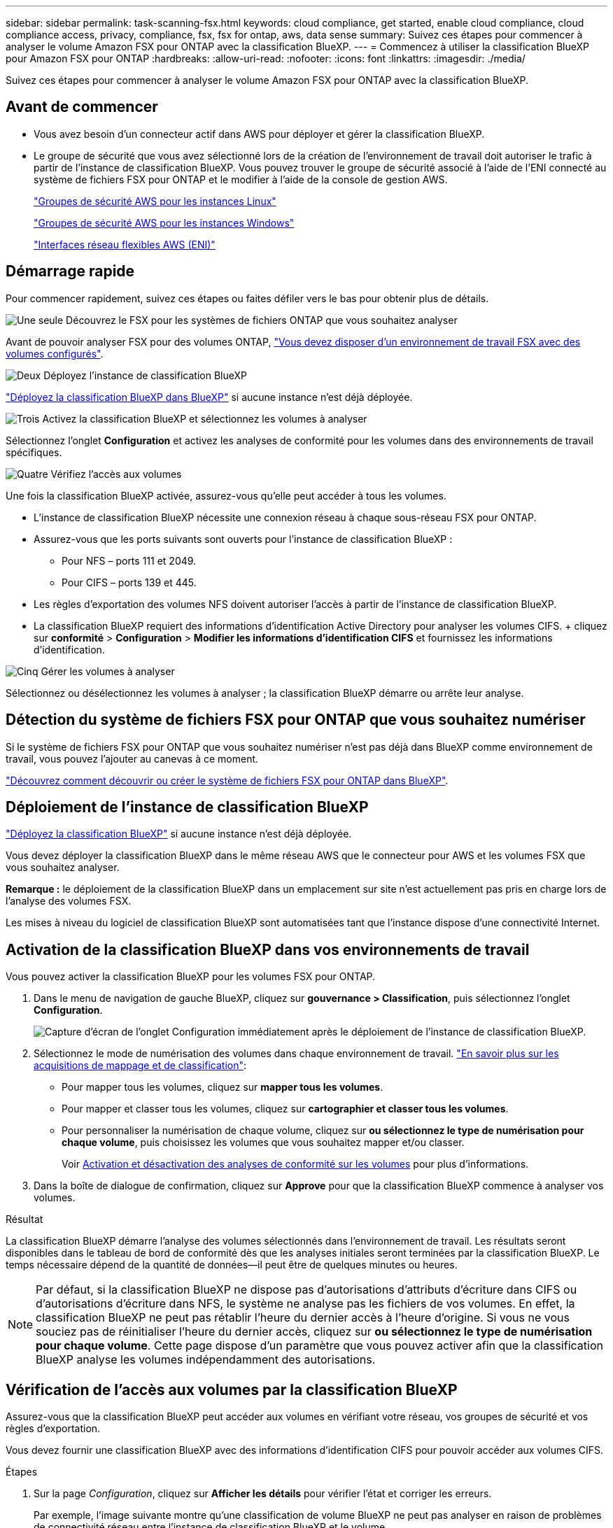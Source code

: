 ---
sidebar: sidebar 
permalink: task-scanning-fsx.html 
keywords: cloud compliance, get started, enable cloud compliance, cloud compliance access, privacy, compliance, fsx, fsx for ontap, aws, data sense 
summary: Suivez ces étapes pour commencer à analyser le volume Amazon FSX pour ONTAP avec la classification BlueXP. 
---
= Commencez à utiliser la classification BlueXP pour Amazon FSX pour ONTAP
:hardbreaks:
:allow-uri-read: 
:nofooter: 
:icons: font
:linkattrs: 
:imagesdir: ./media/


[role="lead"]
Suivez ces étapes pour commencer à analyser le volume Amazon FSX pour ONTAP avec la classification BlueXP.



== Avant de commencer

* Vous avez besoin d'un connecteur actif dans AWS pour déployer et gérer la classification BlueXP.
* Le groupe de sécurité que vous avez sélectionné lors de la création de l'environnement de travail doit autoriser le trafic à partir de l'instance de classification BlueXP. Vous pouvez trouver le groupe de sécurité associé à l'aide de l'ENI connecté au système de fichiers FSX pour ONTAP et le modifier à l'aide de la console de gestion AWS.
+
https://docs.aws.amazon.com/AWSEC2/latest/UserGuide/security-group-rules.html["Groupes de sécurité AWS pour les instances Linux"^]

+
https://docs.aws.amazon.com/AWSEC2/latest/WindowsGuide/security-group-rules.html["Groupes de sécurité AWS pour les instances Windows"^]

+
https://docs.aws.amazon.com/AWSEC2/latest/UserGuide/using-eni.html["Interfaces réseau flexibles AWS (ENI)"^]





== Démarrage rapide

Pour commencer rapidement, suivez ces étapes ou faites défiler vers le bas pour obtenir plus de détails.

.image:https://raw.githubusercontent.com/NetAppDocs/common/main/media/number-1.png["Une seule"] Découvrez le FSX pour les systèmes de fichiers ONTAP que vous souhaitez analyser
[role="quick-margin-para"]
Avant de pouvoir analyser FSX pour des volumes ONTAP, https://docs.netapp.com/us-en/cloud-manager-fsx-ontap/start/concept-fsx-aws.html["Vous devez disposer d'un environnement de travail FSX avec des volumes configurés"^].

.image:https://raw.githubusercontent.com/NetAppDocs/common/main/media/number-2.png["Deux"] Déployez l'instance de classification BlueXP
[role="quick-margin-para"]
link:task-deploy-cloud-compliance.html["Déployez la classification BlueXP dans BlueXP"^] si aucune instance n'est déjà déployée.

.image:https://raw.githubusercontent.com/NetAppDocs/common/main/media/number-3.png["Trois"] Activez la classification BlueXP et sélectionnez les volumes à analyser
[role="quick-margin-para"]
Sélectionnez l'onglet *Configuration* et activez les analyses de conformité pour les volumes dans des environnements de travail spécifiques.

.image:https://raw.githubusercontent.com/NetAppDocs/common/main/media/number-4.png["Quatre"] Vérifiez l'accès aux volumes
[role="quick-margin-para"]
Une fois la classification BlueXP activée, assurez-vous qu'elle peut accéder à tous les volumes.

[role="quick-margin-list"]
* L'instance de classification BlueXP nécessite une connexion réseau à chaque sous-réseau FSX pour ONTAP.
* Assurez-vous que les ports suivants sont ouverts pour l'instance de classification BlueXP :
+
** Pour NFS – ports 111 et 2049.
** Pour CIFS – ports 139 et 445.


* Les règles d'exportation des volumes NFS doivent autoriser l'accès à partir de l'instance de classification BlueXP.
* La classification BlueXP requiert des informations d'identification Active Directory pour analyser les volumes CIFS. + cliquez sur *conformité* > *Configuration* > *Modifier les informations d'identification CIFS* et fournissez les informations d'identification.


.image:https://raw.githubusercontent.com/NetAppDocs/common/main/media/number-5.png["Cinq"] Gérer les volumes à analyser
[role="quick-margin-para"]
Sélectionnez ou désélectionnez les volumes à analyser ; la classification BlueXP démarre ou arrête leur analyse.



== Détection du système de fichiers FSX pour ONTAP que vous souhaitez numériser

Si le système de fichiers FSX pour ONTAP que vous souhaitez numériser n'est pas déjà dans BlueXP comme environnement de travail, vous pouvez l'ajouter au canevas à ce moment.

https://docs.netapp.com/us-en/cloud-manager-fsx-ontap/use/task-creating-fsx-working-environment.html["Découvrez comment découvrir ou créer le système de fichiers FSX pour ONTAP dans BlueXP"^].



== Déploiement de l'instance de classification BlueXP

link:task-deploy-cloud-compliance.html["Déployez la classification BlueXP"^] si aucune instance n'est déjà déployée.

Vous devez déployer la classification BlueXP dans le même réseau AWS que le connecteur pour AWS et les volumes FSX que vous souhaitez analyser.

*Remarque :* le déploiement de la classification BlueXP dans un emplacement sur site n'est actuellement pas pris en charge lors de l'analyse des volumes FSX.

Les mises à niveau du logiciel de classification BlueXP sont automatisées tant que l'instance dispose d'une connectivité Internet.



== Activation de la classification BlueXP dans vos environnements de travail

Vous pouvez activer la classification BlueXP pour les volumes FSX pour ONTAP.

. Dans le menu de navigation de gauche BlueXP, cliquez sur *gouvernance > Classification*, puis sélectionnez l'onglet *Configuration*.
+
image:screenshot_fsx_scanning_activate.png["Capture d'écran de l'onglet Configuration immédiatement après le déploiement de l'instance de classification BlueXP."]

. Sélectionnez le mode de numérisation des volumes dans chaque environnement de travail. link:concept-cloud-compliance.html#whats-the-difference-between-mapping-and-classification-scans["En savoir plus sur les acquisitions de mappage et de classification"]:
+
** Pour mapper tous les volumes, cliquez sur *mapper tous les volumes*.
** Pour mapper et classer tous les volumes, cliquez sur *cartographier et classer tous les volumes*.
** Pour personnaliser la numérisation de chaque volume, cliquez sur *ou sélectionnez le type de numérisation pour chaque volume*, puis choisissez les volumes que vous souhaitez mapper et/ou classer.
+
Voir <<Activation et désactivation des analyses de conformité sur les volumes,Activation et désactivation des analyses de conformité sur les volumes>> pour plus d'informations.



. Dans la boîte de dialogue de confirmation, cliquez sur *Approve* pour que la classification BlueXP commence à analyser vos volumes.


.Résultat
La classification BlueXP démarre l'analyse des volumes sélectionnés dans l'environnement de travail. Les résultats seront disponibles dans le tableau de bord de conformité dès que les analyses initiales seront terminées par la classification BlueXP. Le temps nécessaire dépend de la quantité de données--il peut être de quelques minutes ou heures.


NOTE: Par défaut, si la classification BlueXP ne dispose pas d'autorisations d'attributs d'écriture dans CIFS ou d'autorisations d'écriture dans NFS, le système ne analyse pas les fichiers de vos volumes. En effet, la classification BlueXP ne peut pas rétablir l'heure du dernier accès à l'heure d'origine. Si vous ne vous souciez pas de réinitialiser l'heure du dernier accès, cliquez sur *ou sélectionnez le type de numérisation pour chaque volume*. Cette page dispose d'un paramètre que vous pouvez activer afin que la classification BlueXP analyse les volumes indépendamment des autorisations.



== Vérification de l'accès aux volumes par la classification BlueXP

Assurez-vous que la classification BlueXP peut accéder aux volumes en vérifiant votre réseau, vos groupes de sécurité et vos règles d'exportation.

Vous devez fournir une classification BlueXP avec des informations d'identification CIFS pour pouvoir accéder aux volumes CIFS.

.Étapes
. Sur la page _Configuration_, cliquez sur *Afficher les détails* pour vérifier l'état et corriger les erreurs.
+
Par exemple, l'image suivante montre qu'une classification de volume BlueXP ne peut pas analyser en raison de problèmes de connectivité réseau entre l'instance de classification BlueXP et le volume.

+
image:screenshot_fsx_scanning_no_network_error.png["Capture d'écran de la page Afficher les détails de la configuration d'analyse montrant le volume n'étant pas analysé en raison de la connectivité réseau entre la classification BlueXP et le volume."]

. Assurez-vous qu'il existe une connexion réseau entre l'instance de classification BlueXP et chaque réseau incluant des volumes pour FSX pour ONTAP.
+

NOTE: Dans le cas de FSX pour ONTAP, la classification BlueXP ne peut analyser les volumes que dans la même région que BlueXP.

. Assurez-vous que les ports suivants sont ouverts pour l'instance de classification BlueXP.
+
** Pour NFS – ports 111 et 2049.
** Pour CIFS – ports 139 et 445.


. Assurez-vous que les règles d'exportation des volumes NFS incluent l'adresse IP de l'instance de classification BlueXP afin qu'elle puisse accéder aux données de chaque volume.
. Si vous utilisez CIFS, fournissez la classification BlueXP avec les informations d'identification Active Directory pour qu'il puisse analyser les volumes CIFS.
+
.. Dans le menu de navigation de gauche BlueXP, cliquez sur *gouvernance > Classification*, puis sélectionnez l'onglet *Configuration*.
.. Pour chaque environnement de travail, cliquez sur *Modifier les informations d'identification CIFS* et entrez le nom d'utilisateur et le mot de passe dont la classification BlueXP a besoin pour accéder aux volumes CIFS du système.
+
Les identifiants peuvent être en lecture seule, mais il est possible de fournir des identifiants d'administrateur pour que la classification BlueXP puisse lire toutes les données qui nécessitent des autorisations élevées. Les identifiants sont stockés sur l'instance de classification BlueXP.

+
Si vous souhaitez vous assurer que les « dernières heures d'accès » de vos fichiers restent inchangées par les analyses de classification BlueXP, nous recommandons à l'utilisateur de disposer des autorisations d'écriture d'attributs dans CIFS ou d'autorisations d'écriture dans NFS. Si possible, nous vous recommandons de faire en sorte que l'utilisateur configuré Active Directory fasse partie d'un groupe parent de l'organisation qui dispose des autorisations pour tous les fichiers.

+
Une fois les informations d'identification saisies, un message indiquant que tous les volumes CIFS ont été authentifiés avec succès s'affiche.







== Activation et désactivation des analyses de conformité sur les volumes

Vous pouvez démarrer ou arrêter des analyses de mappage uniquement, ou des analyses de mappage et de classification, dans un environnement de travail à tout moment à partir de la page Configuration. Vous pouvez également passer des acquisitions avec mappage uniquement à des acquisitions avec mappage et classification, et inversement. Nous vous recommandons de scanner tous les volumes.

Le commutateur en haut de la page pour *Scan en cas d'autorisations d'écriture d'attributs manquantes* est désactivé par défaut. Cela signifie que si la classification BlueXP ne dispose pas d'autorisations d'attributs d'écriture dans CIFS ou d'autorisations d'écriture dans NFS, le système ne analyse pas les fichiers car la classification BlueXP ne peut pas rétablir l'heure du dernier accès à l'horodatage d'origine. Si vous ne vous souciez pas de la réinitialisation de l'heure du dernier accès, activez le commutateur et tous les fichiers sont analysés, quelles que soient les autorisations. link:reference-collected-metadata.html#last-access-time-timestamp["En savoir plus >>"^].

image:screenshot_volume_compliance_selection.png["Capture d'écran de la page Configuration dans laquelle vous pouvez activer ou désactiver la numérisation de volumes individuels."]

[cols="45,45"]
|===
| À : | Procédez comme suit : 


| Activez les acquisitions avec mappage uniquement sur un volume | Dans la zone du volume, cliquez sur *Map* 


| Activer la numérisation complète sur un volume | Dans la zone de volume, cliquez sur *carte et classement* 


| Désactiver la numérisation sur un volume | Dans la zone du volume, cliquez sur *Off* 


|  |  


| Activez les analyses de mappage uniquement sur tous les volumes | Dans la zone d'en-tête, cliquez sur *carte* 


| Activez l'analyse complète sur tous les volumes | Dans la zone d'en-tête, cliquez sur *carte et classement* 


| Désactiver l'analyse de tous les volumes | Dans la zone d'en-tête, cliquez sur *Off* 
|===

NOTE: Les nouveaux volumes ajoutés à l'environnement de travail sont automatiquement analysés uniquement lorsque vous avez défini le paramètre *Map* ou *Map & Classify* dans la zone d'en-tête. Lorsque vous sélectionnez *personnalisé* ou *Désactivé* dans la zone de titre, vous devez activer le mappage et/ou la numérisation complète sur chaque nouveau volume que vous ajoutez à l'environnement de travail.



== Analyse des volumes de protection des données

Par défaut, les volumes de protection des données (DP) ne sont pas analysés, car ils ne sont pas exposés en externe et la classification BlueXP ne peut pas y accéder. Il s'agit des volumes de destination pour les opérations SnapMirror à partir d'un système de fichiers FSX pour ONTAP.

Initialement, la liste de volumes identifie ces volumes comme _Type_ *DP* avec _Status_ *Not Scanning* et la _Requited action_ *Enable Access to DP volumes*.

image:screenshot_cloud_compliance_dp_volumes.png["Capture d'écran montrant le bouton Activer l'accès aux volumes DP que vous pouvez sélectionner pour analyser les volumes de protection des données."]

.Étapes
Pour analyser ces volumes de protection des données :

. Cliquez sur *Activer l'accès aux volumes DP* en haut de la page.
. Vérifiez le message de confirmation et cliquez à nouveau sur *Activer l'accès aux volumes DP*.
+
** Les volumes initialement créés en tant que volumes NFS dans le système de fichiers FSX source pour ONTAP sont activés.
** Les volumes initialement créés en tant que volumes CIFS dans le système de fichiers FSX source pour ONTAP nécessitent que vous saisiez des informations d'identification CIFS pour scanner ces volumes DP. Si vous avez déjà saisi des informations d'identification Active Directory pour que la classification BlueXP puisse analyser les volumes CIFS, vous pouvez utiliser ces informations d'identification ou spécifier un autre ensemble d'informations d'identification d'administration.
+
image:screenshot_compliance_dp_cifs_volumes.png["Capture d'écran des deux options d'activation des volumes de protection des données CIFS."]



. Activez chaque volume DP que vous souhaitez analyser <<Activation et désactivation des analyses de conformité sur les volumes,de la même façon que vous avez activé d'autres volumes>>.


.Résultat
Une fois activé, la classification BlueXP crée un partage NFS à partir de chaque volume DP activé pour l'analyse. Les règles d'exportation de partage autorisent uniquement l'accès à partir de l'instance de classification BlueXP.

*Remarque :* si vous ne aviez pas de volumes de protection des données CIFS lorsque vous avez activé l'accès initial aux volumes DP, puis en ajoutant d'autres, le bouton *Activer l'accès à CIFS DP* s'affiche en haut de la page Configuration. Cliquez sur ce bouton et ajoutez des identifiants CIFS pour permettre l'accès à ces volumes CIFS DP.


NOTE: Les identifiants Active Directory sont uniquement enregistrés dans la machine virtuelle de stockage du premier volume CIFS DP, de sorte que tous les volumes DP de ce SVM soient analysés. Les volumes résidant sur d'autres SVM ne seront pas enregistrés pour les identifiants Active Directory, de sorte que ces volumes DP ne seront pas analysés.

